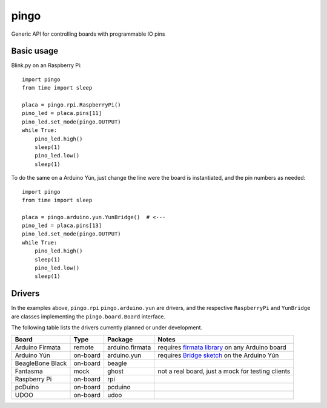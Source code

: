 pingo
=====

Generic API for controlling boards with programmable IO pins

-----------
Basic usage
-----------

Blink.py on an Raspberry Pi::

  import pingo
  from time import sleep

  placa = pingo.rpi.RaspberryPi()
  pino_led = placa.pins[11]
  pino_led.set_mode(pingo.OUTPUT)
  while True:
      pino_led.high()
      sleep(1)
      pino_led.low()
      sleep(1)

To do the same on a Arduino Yún, just change the line were the board is instantiated, and the pin numbers as needed::

  import pingo
  from time import sleep

  placa = pingo.arduino.yun.YunBridge()  # <---
  pino_led = placa.pins[13]
  pino_led.set_mode(pingo.OUTPUT)
  while True:
      pino_led.high()
      sleep(1)
      pino_led.low()
      sleep(1)

-------
Drivers
-------

In the examples above, ``pingo.rpi`` ``pingo.arduino.yun`` are drivers, and the respective ``RaspberryPi`` and ``YunBridge`` are classes implementing the ``pingo.board.Board`` interface.

The following table lists the drivers currently planned or under development.

================ ======== =============== =================================================
Board            Type     Package         Notes
================ ======== =============== =================================================
Arduino Firmata  remote   arduino.firmata requires `firmata library`_ on any Arduino board
Arduino Yún      on-board arduino.yun     requires `Bridge sketch`_ on the Arduino Yún
BeagleBone Black on-board beagle
Fantasma         mock     ghost           not a real board, just a mock for testing clients
Raspberry Pi     on-board rpi
pcDuino          on-board pcduino
UDOO             on-board udoo
================ ======== =============== =================================================

.. _Firmata library: http://arduino.cc/en/reference/firmata
.. _Bridge sketch: http://arduino.cc/en/Reference/YunBridgeLibrary







